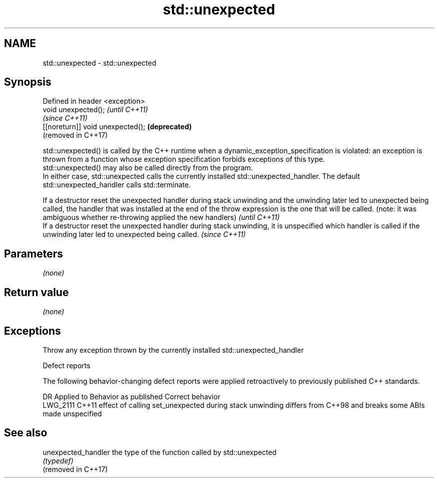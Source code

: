 .TH std::unexpected 3 "2020.03.24" "http://cppreference.com" "C++ Standard Libary"
.SH NAME
std::unexpected \- std::unexpected

.SH Synopsis

  Defined in header <exception>
  void unexpected();               \fI(until C++11)\fP
                                   \fI(since C++11)\fP
  [[noreturn]] void unexpected();  \fB(deprecated)\fP
                                   (removed in C++17)

  std::unexpected() is called by the C++ runtime when a dynamic_exception_specification is violated: an exception is thrown from a function whose exception specification forbids exceptions of this type.
  std::unexpected() may also be called directly from the program.
  In either case, std::unexpected calls the currently installed std::unexpected_handler. The default std::unexpected_handler calls std::terminate.

  If a destructor reset the unexpected handler during stack unwinding and the unwinding later led to unexpected being called, the handler that was installed at the end of the throw expression is the one that will be called. (note: it was ambiguous whether re-throwing applied the new handlers) \fI(until C++11)\fP
  If a destructor reset the unexpected handler during stack unwinding, it is unspecified which handler is called if the unwinding later led to unexpected being called.                                                                                                                               \fI(since C++11)\fP



.SH Parameters

  \fI(none)\fP

.SH Return value

  \fI(none)\fP

.SH Exceptions

  Throw any exception thrown by the currently installed std::unexpected_handler

  Defect reports

  The following behavior-changing defect reports were applied retroactively to previously published C++ standards.

  DR       Applied to Behavior as published                                                                           Correct behavior
  LWG_2111 C++11      effect of calling set_unexpected during stack unwinding differs from C++98 and breaks some ABIs made unspecified


.SH See also



  unexpected_handler the type of the function called by std::unexpected
                     \fI(typedef)\fP
  (removed in C++17)




